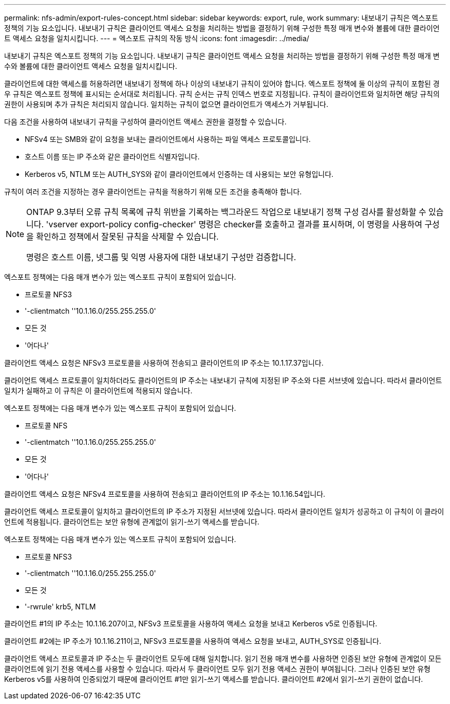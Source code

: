 ---
permalink: nfs-admin/export-rules-concept.html 
sidebar: sidebar 
keywords: export, rule, work 
summary: 내보내기 규칙은 엑스포트 정책의 기능 요소입니다. 내보내기 규칙은 클라이언트 액세스 요청을 처리하는 방법을 결정하기 위해 구성한 특정 매개 변수와 볼륨에 대한 클라이언트 액세스 요청을 일치시킵니다. 
---
= 엑스포트 규칙의 작동 방식
:icons: font
:imagesdir: ../media/


[role="lead"]
내보내기 규칙은 엑스포트 정책의 기능 요소입니다. 내보내기 규칙은 클라이언트 액세스 요청을 처리하는 방법을 결정하기 위해 구성한 특정 매개 변수와 볼륨에 대한 클라이언트 액세스 요청을 일치시킵니다.

클라이언트에 대한 액세스를 허용하려면 내보내기 정책에 하나 이상의 내보내기 규칙이 있어야 합니다. 엑스포트 정책에 둘 이상의 규칙이 포함된 경우 규칙은 엑스포트 정책에 표시되는 순서대로 처리됩니다. 규칙 순서는 규칙 인덱스 번호로 지정됩니다. 규칙이 클라이언트와 일치하면 해당 규칙의 권한이 사용되며 추가 규칙은 처리되지 않습니다. 일치하는 규칙이 없으면 클라이언트가 액세스가 거부됩니다.

다음 조건을 사용하여 내보내기 규칙을 구성하여 클라이언트 액세스 권한을 결정할 수 있습니다.

* NFSv4 또는 SMB와 같이 요청을 보내는 클라이언트에서 사용하는 파일 액세스 프로토콜입니다.
* 호스트 이름 또는 IP 주소와 같은 클라이언트 식별자입니다.
* Kerberos v5, NTLM 또는 AUTH_SYS와 같이 클라이언트에서 인증하는 데 사용되는 보안 유형입니다.


규칙이 여러 조건을 지정하는 경우 클라이언트는 규칙을 적용하기 위해 모든 조건을 충족해야 합니다.

[NOTE]
====
ONTAP 9.3부터 오류 규칙 목록에 규칙 위반을 기록하는 백그라운드 작업으로 내보내기 정책 구성 검사를 활성화할 수 있습니다. 'vserver export-policy config-checker' 명령은 checker를 호출하고 결과를 표시하며, 이 명령을 사용하여 구성을 확인하고 정책에서 잘못된 규칙을 삭제할 수 있습니다.

명령은 호스트 이름, 넷그룹 및 익명 사용자에 대한 내보내기 구성만 검증합니다.

====
엑스포트 정책에는 다음 매개 변수가 있는 엑스포트 규칙이 포함되어 있습니다.

* 프로토콜 NFS3
* '-clientmatch ''10.1.16.0/255.255.255.0'
* 모든 것
* '어다나'


클라이언트 액세스 요청은 NFSv3 프로토콜을 사용하여 전송되고 클라이언트의 IP 주소는 10.1.17.37입니다.

클라이언트 액세스 프로토콜이 일치하더라도 클라이언트의 IP 주소는 내보내기 규칙에 지정된 IP 주소와 다른 서브넷에 있습니다. 따라서 클라이언트 일치가 실패하고 이 규칙은 이 클라이언트에 적용되지 않습니다.

엑스포트 정책에는 다음 매개 변수가 있는 엑스포트 규칙이 포함되어 있습니다.

* 프로토콜 NFS
* '-clientmatch ''10.1.16.0/255.255.255.0'
* 모든 것
* '어다나'


클라이언트 액세스 요청은 NFSv4 프로토콜을 사용하여 전송되고 클라이언트의 IP 주소는 10.1.16.54입니다.

클라이언트 액세스 프로토콜이 일치하고 클라이언트의 IP 주소가 지정된 서브넷에 있습니다. 따라서 클라이언트 일치가 성공하고 이 규칙이 이 클라이언트에 적용됩니다. 클라이언트는 보안 유형에 관계없이 읽기-쓰기 액세스를 받습니다.

엑스포트 정책에는 다음 매개 변수가 있는 엑스포트 규칙이 포함되어 있습니다.

* 프로토콜 NFS3
* '-clientmatch ''10.1.16.0/255.255.255.0'
* 모든 것
* '-rwrule' krb5, NTLM


클라이언트 #1의 IP 주소는 10.1.16.207이고, NFSv3 프로토콜을 사용하여 액세스 요청을 보내고 Kerberos v5로 인증됩니다.

클라이언트 #2에는 IP 주소가 10.1.16.211이고, NFSv3 프로토콜을 사용하여 액세스 요청을 보내고, AUTH_SYS로 인증됩니다.

클라이언트 액세스 프로토콜과 IP 주소는 두 클라이언트 모두에 대해 일치합니다. 읽기 전용 매개 변수를 사용하면 인증된 보안 유형에 관계없이 모든 클라이언트에 읽기 전용 액세스를 사용할 수 있습니다. 따라서 두 클라이언트 모두 읽기 전용 액세스 권한이 부여됩니다. 그러나 인증된 보안 유형 Kerberos v5를 사용하여 인증되었기 때문에 클라이언트 #1만 읽기-쓰기 액세스를 받습니다. 클라이언트 #2에서 읽기-쓰기 권한이 없습니다.
